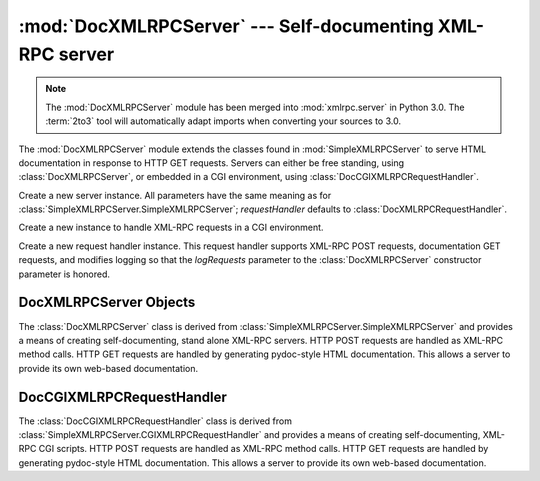 :mod:`DocXMLRPCServer` --- Self-documenting XML-RPC server
==========================================================

.. module:: DocXMLRPCServer
   :synopsis: Self-documenting XML-RPC server implementation.
.. moduleauthor:: Brian Quinlan <brianq@activestate.com>
.. sectionauthor:: Brian Quinlan <brianq@activestate.com>

.. note::
   The :mod:`DocXMLRPCServer` module has been merged into :mod:`xmlrpc.server`
   in Python 3.0.  The :term:`2to3` tool will automatically adapt imports when
   converting your sources to 3.0.


.. versionadded:: 2.3

The :mod:`DocXMLRPCServer` module extends the classes found in
:mod:`SimpleXMLRPCServer` to serve HTML documentation in response to HTTP GET
requests. Servers can either be free standing, using :class:`DocXMLRPCServer`,
or embedded in a CGI environment, using :class:`DocCGIXMLRPCRequestHandler`.


.. class:: DocXMLRPCServer(addr[, requestHandler[, logRequests[, allow_none[,  encoding[, bind_and_activate]]]]])

   Create a new server instance. All parameters have the same meaning as for
   :class:`SimpleXMLRPCServer.SimpleXMLRPCServer`; *requestHandler* defaults to
   :class:`DocXMLRPCRequestHandler`.


.. class:: DocCGIXMLRPCRequestHandler()

   Create a new instance to handle XML-RPC requests in a CGI environment.


.. class:: DocXMLRPCRequestHandler()

   Create a new request handler instance. This request handler supports XML-RPC
   POST requests, documentation GET requests, and modifies logging so that the
   *logRequests* parameter to the :class:`DocXMLRPCServer` constructor parameter is
   honored.


.. _doc-xmlrpc-servers:

DocXMLRPCServer Objects
-----------------------

The :class:`DocXMLRPCServer` class is derived from
:class:`SimpleXMLRPCServer.SimpleXMLRPCServer` and provides a means of creating
self-documenting, stand alone XML-RPC servers. HTTP POST requests are handled as
XML-RPC method calls. HTTP GET requests are handled by generating pydoc-style
HTML documentation. This allows a server to provide its own web-based
documentation.


.. method:: DocXMLRPCServer.set_server_title(server_title)

   Set the title used in the generated HTML documentation. This title will be used
   inside the HTML "title" element.


.. method:: DocXMLRPCServer.set_server_name(server_name)

   Set the name used in the generated HTML documentation. This name will appear at
   the top of the generated documentation inside a "h1" element.


.. method:: DocXMLRPCServer.set_server_documentation(server_documentation)

   Set the description used in the generated HTML documentation. This description
   will appear as a paragraph, below the server name, in the documentation.


DocCGIXMLRPCRequestHandler
--------------------------

The :class:`DocCGIXMLRPCRequestHandler` class is derived from
:class:`SimpleXMLRPCServer.CGIXMLRPCRequestHandler` and provides a means of
creating self-documenting, XML-RPC CGI scripts. HTTP POST requests are handled
as XML-RPC method calls. HTTP GET requests are handled by generating pydoc-style
HTML documentation. This allows a server to provide its own web-based
documentation.


.. method:: DocCGIXMLRPCRequestHandler.set_server_title(server_title)

   Set the title used in the generated HTML documentation. This title will be used
   inside the HTML "title" element.


.. method:: DocCGIXMLRPCRequestHandler.set_server_name(server_name)

   Set the name used in the generated HTML documentation. This name will appear at
   the top of the generated documentation inside a "h1" element.


.. method:: DocCGIXMLRPCRequestHandler.set_server_documentation(server_documentation)

   Set the description used in the generated HTML documentation. This description
   will appear as a paragraph, below the server name, in the documentation.

